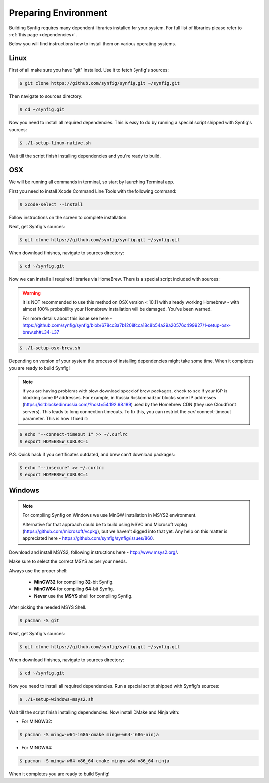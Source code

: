 .. _Preparing Environment:

Preparing Environment
=====================

Building Synfig requires many dependent libraries installed for your system. For full list of libraries please refer to :ref:`this page <dependencies>`.

Below you will find instructions how to install them on various operating systems.

Linux
-------

First of all make sure you have "git" installed. Use it to fetch Synfig's sources:

.. code:: bash

    $ git clone https://github.com/synfig/synfig.git ~/synfig.git
    
Then navigate to sources directory:

.. code:: bash

    $ cd ~/synfig.git
    
Now you need to install all required dependencies. This is easy to do by running a special script shipped with Synfig's sources:

.. code:: bash

    $ ./1-setup-linux-native.sh

Wait till the script finish installing dependencies and you're ready to build.

OSX
-------

We will be running all commands in terminal, so start by launching Terminal app.

First you need to install Xcode Command Line Tools with the following command:

.. code:: bash

    $ xcode-select --install
    
Follow instructions on the screen to complete installation.

Next, get Synfig's sources:

.. code:: bash

    $ git clone https://github.com/synfig/synfig.git ~/synfig.git
    
When download finishes, navigate to sources directory:

.. code:: bash

    $ cd ~/synfig.git
    
Now we can install all required libraries via HomeBrew. There is a special script included with sources:

.. warning::
    It is NOT recommended to use this method on OSX version < 10.11 with already working Homebrew - with almost 100% probablility your Homebrew installation will be damaged. You've been warned.
    
    For more details about this issue see here - https://github.com/synfig/synfig/blob/678cc3a7b1208fcca18c8b54a29a20576c499927/1-setup-osx-brew.sh#L34-L37
    
.. code:: bash

    $ ./1-setup-osx-brew.sh
    
Depending on version of your system the process of installing dependencies might take some time. When it completes you are ready to build Synfig! 

.. note::  
    If you are having problems with slow download speed of brew packages, check to see if your ISP is blocking some IP addresses. For example, in Russia Roskomnadzor blocks some IP addresses (https://isitblockedinrussia.com/?host=54.192.98.189) used by the Homebrew CDN (they use Cloudfront servers). This leads to long connection timeouts. To fix this, you can restrict the `curl` connect-timeout parameter. This is how I fixed it:

.. code:: bash

    $ echo "--connect-timeout 1" >> ~/.curlrc
    $ export HOMEBREW_CURLRC=1


P.S. Quick hack if you certificates outdated, and brew can't download packages:

.. code:: bash

    $ echo "--insecure" >> ~/.curlrc
    $ export HOMEBREW_CURLRC=1

Windows
-------

.. note::
    For compiling Synfig on Windows we use MinGW installation in MSYS2 environment.
    
    Alternative for that approach could be to build using MSVC and Microsoft vcpkg (https://github.com/microsoft/vcpkg), but we haven't digged into that yet. Any help on this matter is appreciated here - https://github.com/synfig/synfig/issues/860.

Download and install MSYS2, following instructions here - http://www.msys2.org/.

Make sure to select the correct MSYS as per your needs. 

.. image:: ../images/msys.png

Always use the proper shell:

    * **MinGW32** for compiling **32**-bit Synfig.
    * **MinGW64** for compiling **64**-bit Synfig.
    * **Never** use the **MSYS** shell for compiling Synfig.

After picking the needed MSYS Shell.

.. code:: bash

    $ pacman -S git

Next, get Synfig's sources:

.. code:: bash

    $ git clone https://github.com/synfig/synfig.git ~/synfig.git
    
When download finishes, navigate to sources directory:

.. code:: bash

    $ cd ~/synfig.git

Now you need to install all required dependencies. Run a special script shipped with Synfig's sources:

.. code:: bash

    $ ./1-setup-windows-msys2.sh

Wait till the script finish installing dependencies. Now install CMake and Ninja with:

* For MINGW32:

.. code:: bash

        $ pacman -S mingw-w64-i686-cmake mingw-w64-i686-ninja

* For MINGW64:

.. code:: bash

        $ pacman -S mingw-w64-x86_64-cmake mingw-w64-x86_64-ninja

When it completes you are ready to build Synfig! 

